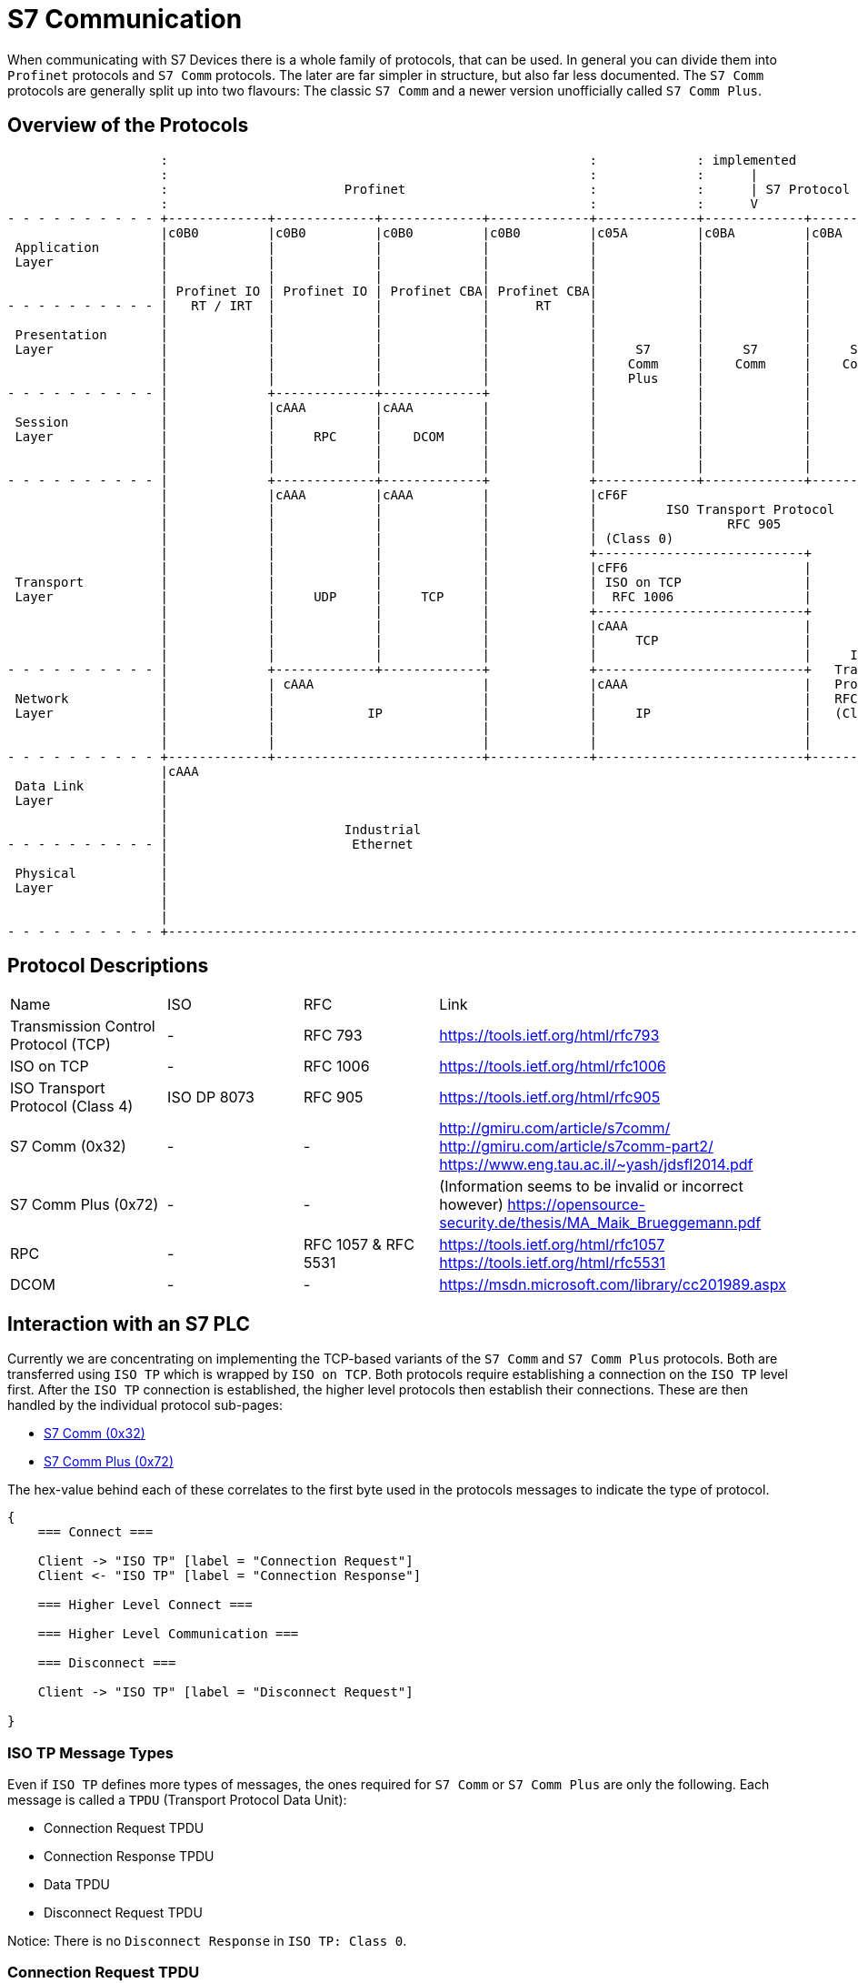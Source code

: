 //
//  Licensed to the Apache Software Foundation (ASF) under one or more
//  contributor license agreements.  See the NOTICE file distributed with
//  this work for additional information regarding copyright ownership.
//  The ASF licenses this file to You under the Apache License, Version 2.0
//  (the "License"); you may not use this file except in compliance with
//  the License.  You may obtain a copy of the License at
//
//      https://www.apache.org/licenses/LICENSE-2.0
//
//  Unless required by applicable law or agreed to in writing, software
//  distributed under the License is distributed on an "AS IS" BASIS,
//  WITHOUT WARRANTIES OR CONDITIONS OF ANY KIND, either express or implied.
//  See the License for the specific language governing permissions and
//  limitations under the License.
//
:imagesdir: ../../images/

= S7 Communication

When communicating with S7 Devices there is a whole family of protocols, that can be used.
In general you can divide them into `Profinet` protocols and `S7 Comm` protocols.
The later are far simpler in structure, but also far less documented.
The `S7 Comm` protocols are generally split up into two flavours: The classic `S7 Comm` and a newer version unofficially called `S7 Comm Plus`.

== Overview of the Protocols

[ditaa,protocols-s7-osi]
....
                    :                                                       :             : implemented               :
                    :                                                       :             :      |                    :
                    :                       Profinet                        :             :      | S7 Protocol        :
                    :                                                       :             :      V                    :
- - - - - - - - - - +-------------+-------------+-------------+-------------+-------------+-------------+-------------+ - -
                    |c0B0         |c0B0         |c0B0         |c0B0         |c05A         |c0BA         |c0BA         |
 Application        |             |             |             |             |             |             |             |
 Layer              |             |             |             |             |             |             |             |
                    |             |             |             |             |             |             |             |
                    | Profinet IO | Profinet IO | Profinet CBA| Profinet CBA|             |             |             |
- - - - - - - - - - |   RT / IRT  |             |             |      RT     |             |             |             | - -
                    |             |             |             |             |             |             |             |
 Presentation       |             |             |             |             |             |             |             |
 Layer              |             |             |             |             |     S7      |     S7      |     S7      |
                    |             |             |             |             |    Comm     |    Comm     |    Comm     |
                    |             |             |             |             |    Plus     |             |             |
- - - - - - - - - - |             +-------------+-------------+             |             |             |             | - -
                    |             |cAAA         |cAAA         |             |             |             |             |
 Session            |             |             |             |             |             |             |             |
 Layer              |             |     RPC     |    DCOM     |             |             |             |             |
                    |             |             |             |             |             |             |             |
                    |             |             |             |             |             |             |             |
- - - - - - - - - - |             +-------------+-------------+             +-------------+-------------+-------------+ - -
                    |             |cAAA         |cAAA         |             |cF6F                                     |
                    |             |             |             |             |         ISO Transport Protocol          |
                    |             |             |             |             |                 RFC 905                 |
                    |             |             |             |             | (Class 0)                               |
                    |             |             |             |             +---------------------------+             |
                    |             |             |             |             |cFF6                       |             |
 Transport          |             |             |             |             | ISO on TCP                |             |
 Layer              |             |     UDP     |     TCP     |             |  RFC 1006                 |             |
                    |             |             |             |             +---------------------------+             |
                    |             |             |             |             |cAAA                       |             |
                    |             |             |             |             |     TCP                   |             |
                    |             |             |             |             |                           |     ISO     |
- - - - - - - - - - |             +-------------+-------------+             +---------------------------+   Transport | - -
                    |             | cAAA                      |             |cAAA                       |   Protocol  |
 Network            |             |                           |             |                           |   RFC 905   |
 Layer              |             |            IP             |             |     IP                    |   (Class 4) |
                    |             |                           |             |                           |             |
                    |             |                           |             |                           |             |
- - - - - - - - - - +-------------+---------------------------+-------------+---------------------------+-------------+ - -
                    |cAAA                                                                                             |
 Data Link          |                                                                                                 |
 Layer              |                                                                                                 |
                    |                                                                                                 |
                    |                       Industrial                                                                |
- - - - - - - - - - |                        Ethernet                                                                 | - -
                    |                                                                                                 |
 Physical           |                                                                                                 |
 Layer              |                                                                                                 |
                    |                                                                                                 |
                    |                                                                                                 |
- - - - - - - - - - +-------------------------------------------------------------------------------------------------+ - -
....

== Protocol Descriptions

|===
|Name |ISO |RFC |Link
|Transmission Control Protocol (TCP) |- | RFC 793 |https://tools.ietf.org/html/rfc793
|ISO on TCP |- | RFC 1006| https://tools.ietf.org/html/rfc1006
|ISO Transport Protocol (Class 4) |ISO DP 8073 | RFC 905 |https://tools.ietf.org/html/rfc905
|S7 Comm (0x32) |- |- |http://gmiru.com/article/s7comm/ http://gmiru.com/article/s7comm-part2/ https://www.eng.tau.ac.il/~yash/jdsfl2014.pdf
|S7 Comm Plus (0x72) |- |- |(Information seems to be invalid or incorrect however) https://opensource-security.de/thesis/MA_Maik_Brueggemann.pdf
|RPC |- | RFC 1057 & RFC 5531 |https://tools.ietf.org/html/rfc1057 https://tools.ietf.org/html/rfc5531
|DCOM |- |- | https://msdn.microsoft.com/library/cc201989.aspx
|===

== Interaction with an S7 PLC

Currently we are concentrating on implementing the TCP-based variants of the `S7 Comm` and `S7 Comm Plus` protocols.
Both are transferred using `ISO TP` which is wrapped by `ISO on TCP`.
Both protocols require establishing a connection on the `ISO TP` level first.
After the `ISO TP` connection is established, the higher level protocols then establish their connections.
These are then handled by the individual protocol sub-pages:

- link:s7comm.html[S7 Comm (0x32)]
- link:s7comm-plus.html[S7 Comm Plus (0x72)]

The hex-value behind each of these correlates to the first byte used in the protocols messages to indicate the type of protocol.

[seqdiag,s7-interaction]
....
{
    === Connect ===

    Client -> "ISO TP" [label = "Connection Request"]
    Client <- "ISO TP" [label = "Connection Response"]

    === Higher Level Connect ===

    === Higher Level Communication ===

    === Disconnect ===

    Client -> "ISO TP" [label = "Disconnect Request"]

}
....

=== ISO TP Message Types

Even if `ISO TP` defines more types of messages, the ones required for `S7 Comm` or `S7 Comm Plus` are only the following.
Each message is called a `TPDU` (Transport Protocol Data Unit):

- Connection Request TPDU
- Connection Response TPDU
- Data TPDU
- Disconnect Request TPDU

Notice: There is no `Disconnect Response` in `ISO TP: Class 0`.

=== Connection Request TPDU

// len (length of bits - use instead of explicit byte count - requires "*" as first element)
// label
// color / background
// linecolor
// rotate (degrees)
// colheight
// height
// numbered
// label_orientation (vertical, horizontal)
// stacked (no value)
// icon
// shape (box, circle, ...)
[packetdiag,s7-connect-request,svg]
....
{
    colwidth = 32

    // ISO on TCP
    * ISO on TCP Magic Number (0x03) [len = 8, color = "#068D9D"]
    * Reserved (0x00) [len = 8, color = "#068D9D"]
    * Packet Length (including ISO on TCP header) [len = 16, color = "#068D9D"]

    // ISO Transport Protocol
    * ISO TP Header Length\n(excluding length byte) [len = 8, color = "#53599A"]
    * TPDU-Code\n(CR = 0xE0) [len = 4, color = "#AEECEF"]
    * Signal CDT\n(0x00) [len = 4, color = "#53599A"]
    // ISO TP Header (Fixed Part)
    * Destination Reference [len = 16, color = "#53599A"]
    * Source Reference [len = 16, color = "#53599A"]
    * Protocol Class\n(Class 0 = 0x00) [len = 8, color = "#53599A"]

    // ISO TP Header (Variable Part / Parameters)
    * Parameter Code\n(TPDU Size = 0xC0) [len = 8, color = "#53599A"]
    * Parameter Length\n(1 = 0x01) [len = 8, color = "#53599A"]
    * Parameter Value\n(TPDU Size 1024 = 0x0A) [len = 8, color = "#53599A"]

    * Parameter Code\n(Calling TSAP = 0xC1) [len = 8, color = "#53599A"]
    * Parameter Length (2 = 0x02) [len = 8, color = "#53599A"]
    * Device Group\n(PG/PC = 0x01) [len = 8, color = "#53599A"]
    * TSAP Id (0x00) [len = 8, color = "#53599A"]

    * Parameter Code\n(Called TSAP = 0xC2) [len = 8, color = "#53599A"]
    * Parameter Length (2 = 0x02) [len = 8, color = "#53599A"]
    * Device Group\n(Others = 0x03) [len = 8, color = "#53599A"]
    * Rack Number[len = 4, color = "#80DED9"]
    * Slot Number[len = 4, color = "#80DED9"]
}
....

Legend:

- [protocolIsoOnTcp]#ISO on TCP Packet Header#
- [protocolIsoTP]#ISO Transport Protocol Packet Header#
- [protocolId]#Part of the packet that identifies the type of request#
- [protocolParameter]#Variable Parts of the ISO Transport Protocol Packet Header#

=== Connection Response TPDU

The `Connection Response` is identical to the `Connection Request` with the only difference that the `TPDU-Code` has a code of `0xD0`.

=== Data TPDU

// len (length of bits - use instead of explicit byte count - requires "*" as first element)
// label
// color / background
// linecolor
// rotate (degrees)
// colheight
// height
// numbered
// label_orientation (vertical, horizontal)
// stacked (no value)
// icon
// shape (box, circle, ...)
[packetdiag,s7-data,svg]
....
{
    colwidth = 32

    // ISO on TCP
    * ISO on TCP Magic Number (0x03) [len = 8, color = "#068D9D"]
    * Reserved (0x00) [len = 8, color = "#068D9D"]
    * Packet Length (including ISO on TCP header) [len = 16, color = "#068D9D"]

    // ISO Transport Protocol
    * ISO TP Header Length\n(excluding length byte) [len = 8, color = "#53599A"]
    * TPDU-Code\n(DATA = 0xF0) [len = 4, color = "#AEECEF"]
    * Signal CDT\n(0x00) [len = 4, color = "#53599A"]
    * TPDU-NR/EOT [len = 8, color = "#53599A"]

}
....

Legend:

- [protocolIsoOnTcp]#ISO on TCP Packet Header#
- [protocolIsoTP]#ISO Transport Protocol Packet Header#
- [protocolId]#Part of the packet that identifies the type of request#

==== Disconnect Request TPDU

// len (length of bits - use instead of explicit byte count - requires "*" as first element)
// label
// color / background
// linecolor
// rotate (degrees)
// colheight
// height
// numbered
// label_orientation (vertical, horizontal)
// stacked (no value)
// icon
// shape (box, circle, ...)
[packetdiag,s7-disconnect-request,svg]
....
{
    colwidth = 32

    // ISO on TCP
    * ISO on TCP Magic Number (0x03) [len = 8, color = "#068D9D"]
    * Reserved (0x00) [len = 8, color = "#068D9D"]
    * Packet Length (including ISO on TCP header) [len = 16, color = "#068D9D"]

    // ISO Transport Protocol
    * ISO TP Header Length\n(excluding length byte) [len = 8, color = "#53599A"]
    * TPDU-Code\n(DR = 0x80) [len = 4, color = "#AEECEF"]
    * Signal CDT\n(0x00) [len = 4, color = "#53599A"]
    * Destination Reference [len = 16, color = "#53599A"]
    * Source Reference [len = 16, color = "#53599A"]
    * Reason [len = 8, color = "#53599A"]

    // ISO TP Header (Variable Part / Parameters) (Optional)
    * Parameter Code\n(Disconnect Additional Information = 0xE0) [len = 8, color = "#53599A"]
    * Parameter Length\n(1 ... 128) [len = 8, color = "#53599A"]
    * Parameter Data\n(Custom user data) [len = 24, color = "#53599A"]

}
....

Legend:

- [protocolIsoOnTcp]#ISO on TCP Packet Header#
- [protocolIsoTP]#ISO Transport Protocol Packet Header#
- [protocolId]#Part of the packet that identifies the type of request#
- [protocolParameter]#Variable Parts of the ISO Transport Protocol Packet Header#
